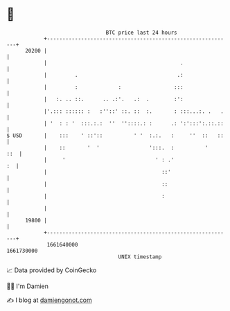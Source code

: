 * 👋

#+begin_example
                                   BTC price last 24 hours                    
               +------------------------------------------------------------+ 
         20200 |                                                            | 
               |                                           .                | 
               |         .                                .:                | 
               |         :             :                 :::                | 
               |   :. .. ::.      .. .:'.   .:  .        :':                | 
               |'.::: :::::: :   :''::' ::. ::  :.       : :::...:. .   .   | 
               | '  : : '  :::.:.:  ''  ''::::.: :      .: ':':::':.::.::   | 
   $ USD       |    :::    ' ::'::          ' '  :.:.   :     ''  ::   ::   | 
               |    ::       '  '                ':::.  :          '    ::  | 
               |     '                             ' : .'                :  | 
               |                                     ::'                    | 
               |                                     ::                     | 
               |                                     :                      | 
               |                                                            | 
         19800 |                                                            | 
               +------------------------------------------------------------+ 
                1661640000                                        1661730000  
                                       UNIX timestamp                         
#+end_example
📈 Data provided by CoinGecko

🧑‍💻 I'm Damien

✍️ I blog at [[https://www.damiengonot.com][damiengonot.com]]

